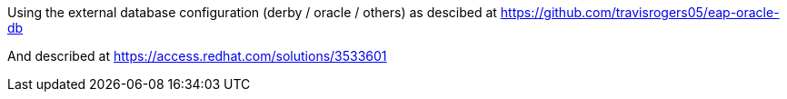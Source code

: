 

Using the external database configuration (derby / oracle / others)
as descibed at https://github.com/travisrogers05/eap-oracle-db

And described at https://access.redhat.com/solutions/3533601
